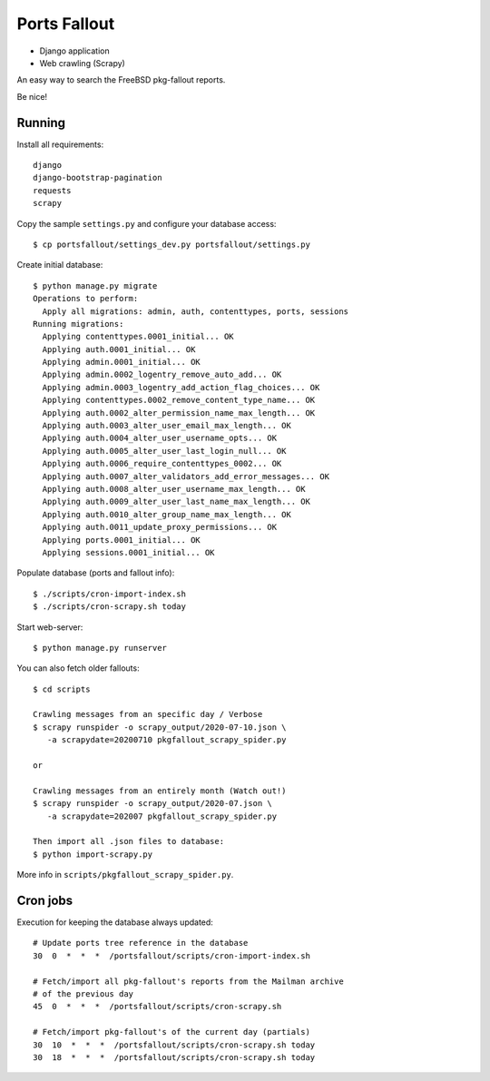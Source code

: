 Ports Fallout
=============

- Django application
- Web crawling (Scrapy)

An easy way to search the FreeBSD pkg-fallout reports.

Be nice!


Running
-------

Install all requirements:

::

   django
   django-bootstrap-pagination
   requests
   scrapy


Copy the sample ``settings.py`` and configure your database access:

::

   $ cp portsfallout/settings_dev.py portsfallout/settings.py


Create initial database:

::

   $ python manage.py migrate
   Operations to perform:
     Apply all migrations: admin, auth, contenttypes, ports, sessions
   Running migrations:
     Applying contenttypes.0001_initial... OK
     Applying auth.0001_initial... OK
     Applying admin.0001_initial... OK
     Applying admin.0002_logentry_remove_auto_add... OK
     Applying admin.0003_logentry_add_action_flag_choices... OK
     Applying contenttypes.0002_remove_content_type_name... OK
     Applying auth.0002_alter_permission_name_max_length... OK
     Applying auth.0003_alter_user_email_max_length... OK
     Applying auth.0004_alter_user_username_opts... OK
     Applying auth.0005_alter_user_last_login_null... OK
     Applying auth.0006_require_contenttypes_0002... OK
     Applying auth.0007_alter_validators_add_error_messages... OK
     Applying auth.0008_alter_user_username_max_length... OK
     Applying auth.0009_alter_user_last_name_max_length... OK
     Applying auth.0010_alter_group_name_max_length... OK
     Applying auth.0011_update_proxy_permissions... OK
     Applying ports.0001_initial... OK
     Applying sessions.0001_initial... OK


Populate database (ports and fallout info):

::

   $ ./scripts/cron-import-index.sh
   $ ./scripts/cron-scrapy.sh today


Start web-server:

::

   $ python manage.py runserver


You can also fetch older fallouts:

::

   $ cd scripts

   Crawling messages from an specific day / Verbose
   $ scrapy runspider -o scrapy_output/2020-07-10.json \
      -a scrapydate=20200710 pkgfallout_scrapy_spider.py

   or

   Crawling messages from an entirely month (Watch out!)
   $ scrapy runspider -o scrapy_output/2020-07.json \
      -a scrapydate=202007 pkgfallout_scrapy_spider.py

   Then import all .json files to database:
   $ python import-scrapy.py


More info in ``scripts/pkgfallout_scrapy_spider.py``.



Cron jobs
---------

Execution for keeping the database always updated:

::

   # Update ports tree reference in the database
   30  0  *  *  *  /portsfallout/scripts/cron-import-index.sh

   # Fetch/import all pkg-fallout's reports from the Mailman archive
   # of the previous day
   45  0  *  *  *  /portsfallout/scripts/cron-scrapy.sh

   # Fetch/import pkg-fallout's of the current day (partials)
   30  10  *  *  *  /portsfallout/scripts/cron-scrapy.sh today
   30  18  *  *  *  /portsfallout/scripts/cron-scrapy.sh today

